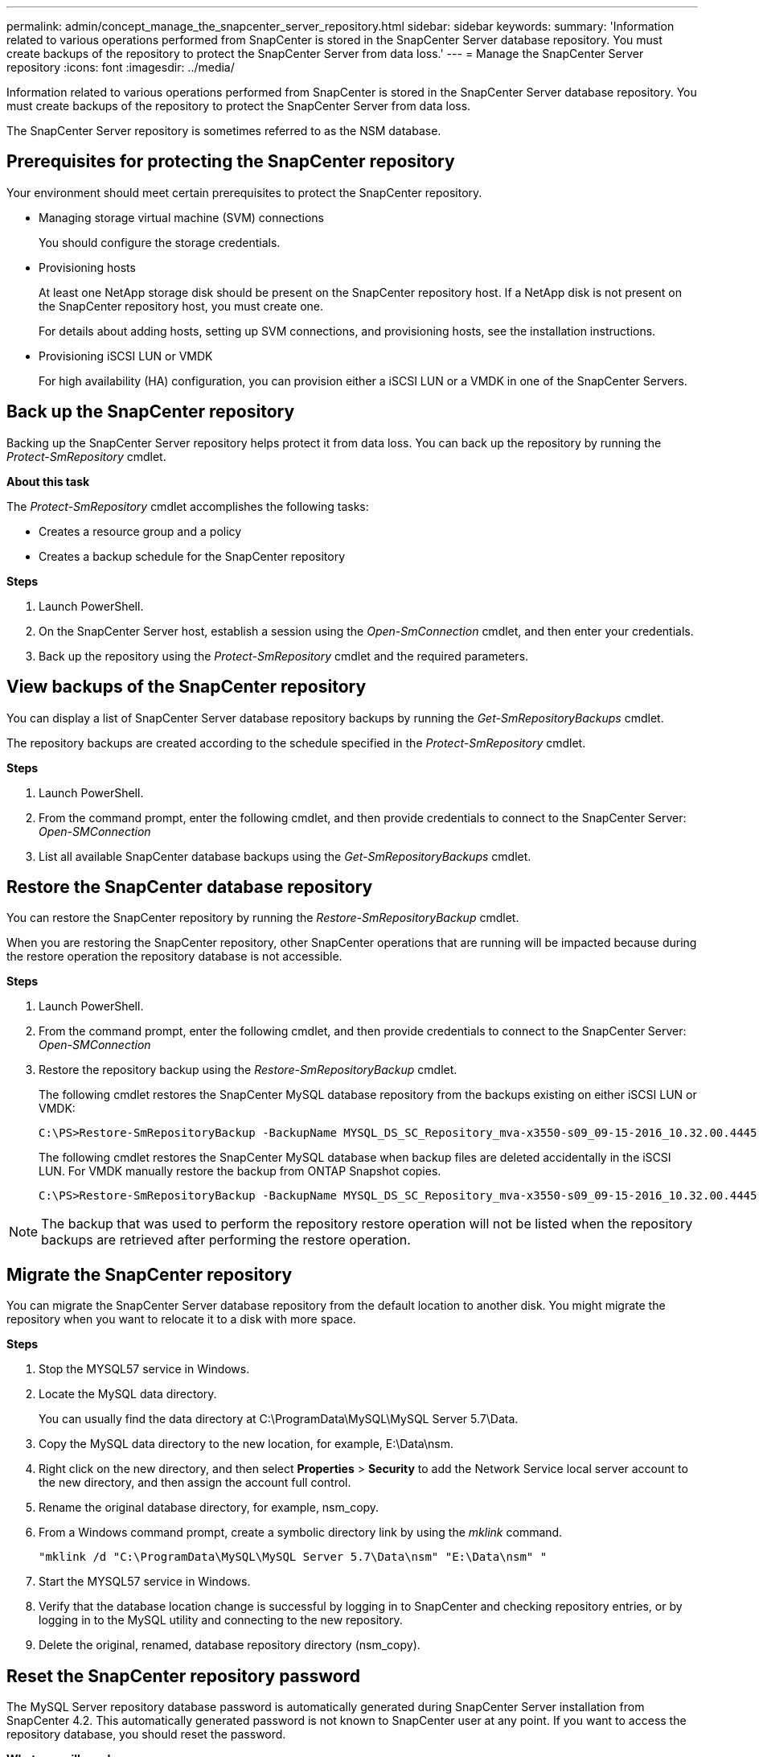 ---
permalink: admin/concept_manage_the_snapcenter_server_repository.html
sidebar: sidebar
keywords:
summary: 'Information related to various operations performed from SnapCenter is stored in the SnapCenter Server database repository. You must create backups of the repository to protect the SnapCenter Server from data loss.'
---
= Manage the SnapCenter Server repository
:icons: font
:imagesdir: ../media/

[.lead]
Information related to various operations performed from SnapCenter is stored in the SnapCenter Server database repository. You must create backups of the repository to protect the SnapCenter Server from data loss.

The SnapCenter Server repository is sometimes referred to as the NSM database.

== Prerequisites for protecting the SnapCenter repository

Your environment should meet certain prerequisites to protect the SnapCenter repository.

* Managing storage virtual machine (SVM) connections
+
You should configure the storage credentials.

* Provisioning hosts
+
At least one NetApp storage disk should be present on the SnapCenter repository host. If a NetApp disk is not present on the SnapCenter repository host, you must create one.
+
For details about adding hosts, setting up SVM connections, and provisioning hosts, see the installation instructions.

* Provisioning iSCSI LUN or VMDK
+
For high availability (HA) configuration, you can provision either a iSCSI LUN or a VMDK in one of the SnapCenter Servers.

== Back up the SnapCenter repository

Backing up the SnapCenter Server repository helps protect it from data loss. You can back up the repository by running the _Protect-SmRepository_ cmdlet.

*About this task*

The _Protect-SmRepository_ cmdlet accomplishes the following tasks:

* Creates a resource group and a policy
* Creates a backup schedule for the SnapCenter repository

*Steps*

. Launch PowerShell.
. On the SnapCenter Server host, establish a session using the _Open-SmConnection_ cmdlet, and then enter your credentials.
. Back up the repository using the _Protect-SmRepository_ cmdlet and the required parameters.

== View backups of the SnapCenter repository

You can display a list of SnapCenter Server database repository backups by running the _Get-SmRepositoryBackups_ cmdlet.

The repository backups are created according to the schedule specified in the _Protect-SmRepository_ cmdlet.

*Steps*

. Launch PowerShell.
. From the command prompt, enter the following cmdlet, and then provide credentials to connect to the SnapCenter Server: _Open-SMConnection_
. List all available SnapCenter database backups using the _Get-SmRepositoryBackups_ cmdlet.

== Restore the SnapCenter database repository

You can restore the SnapCenter repository by running the _Restore-SmRepositoryBackup_ cmdlet.

When you are restoring the SnapCenter repository, other SnapCenter operations that are running will be impacted because during the restore operation the repository database is not accessible.

*Steps*

. Launch PowerShell.
. From the command prompt, enter the following cmdlet, and then provide credentials to connect to the SnapCenter Server: _Open-SMConnection_
. Restore the repository backup using the _Restore-SmRepositoryBackup_ cmdlet.
+
The following cmdlet restores the SnapCenter MySQL database repository from the backups existing on either iSCSI LUN or VMDK:
+
----
C:\PS>Restore-SmRepositoryBackup -BackupName MYSQL_DS_SC_Repository_mva-x3550-s09_09-15-2016_10.32.00.4445
----
+
The following cmdlet restores the SnapCenter MySQL database when backup files are deleted accidentally in the iSCSI LUN. For VMDK manually restore the backup from ONTAP Snapshot copies.
+
----
C:\PS>Restore-SmRepositoryBackup -BackupName MYSQL_DS_SC_Repository_mva-x3550-s09_09-15-2016_10.32.00.4445 -RestoreFileSystem
----

NOTE: The backup that was used to perform the repository restore operation will not be listed when the repository backups are retrieved after performing the restore operation.
//Included the note in 4.6 for BURT 1443487

== Migrate the SnapCenter repository

You can migrate the SnapCenter Server database repository from the default location to another disk. You might migrate the repository when you want to relocate it to a disk with more space.

*Steps*

. Stop the MYSQL57 service in Windows.
. Locate the MySQL data directory.
+
You can usually find the data directory at C:\ProgramData\MySQL\MySQL Server 5.7\Data.

. Copy the MySQL data directory to the new location, for example, E:\Data\nsm.
. Right click on the new directory, and then select *Properties* > *Security* to add the Network Service local server account to the new directory, and then assign the account full control.
. Rename the original database directory, for example, nsm_copy.
. From a Windows command prompt, create a symbolic directory link by using the _mklink_ command.
+
`"mklink /d "C:\ProgramData\MySQL\MySQL Server 5.7\Data\nsm" "E:\Data\nsm" "`

. Start the MYSQL57 service in Windows.
. Verify that the database location change is successful by logging in to SnapCenter and checking repository entries, or by logging in to the MySQL utility and connecting to the new repository.
. Delete the original, renamed, database repository directory (nsm_copy).

== Reset the SnapCenter repository password

The MySQL Server repository database password is automatically generated during SnapCenter Server installation from SnapCenter 4.2. This automatically generated password is not known to SnapCenter user at any point. If you want to access the repository database, you should reset the password.

*What you will need*

You should have the SnapCenter administrator privileges to reset the password.

*Steps*

. Launch PowerShell.
. From the command prompt, enter the following command, and then provide the credentials to connect to the SnapCenter Server: _Open-SMConnection_
. Reset the repository password: _Set-SmRepositoryPassword_
+
The following command resets the repository password:
+
----

Set-SmRepositoryPassword at command pipeline position 1
Supply values for the following parameters:
NewPassword: ********
ConfirmPassword: ********
Successfully updated the MySQL server password.
----

*Find more information*

The information regarding the parameters that can be used with the cmdlet and their descriptions can be obtained by running _Get-Help command_name_. Alternatively, you can also refer to the https://library.netapp.com/ecm/ecm_download_file/ECMLP2877143[SnapCenter Software Cmdlet Reference Guide^].
